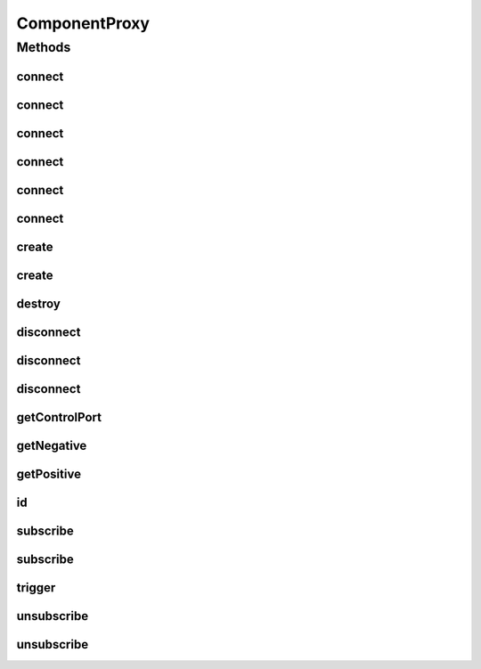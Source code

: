 .. java:import:: java.util UUID

ComponentProxy
==============

.. java:package:: se.sics.kompics
   :noindex:

.. java:type:: public interface ComponentProxy

   :author: lkroll

Methods
-------
connect
^^^^^^^

.. java:method:: @Deprecated public <P extends PortType> Channel<P> connect(Positive<P> positive, Negative<P> negative)
   :outertype: ComponentProxy

connect
^^^^^^^

.. java:method:: @Deprecated public <P extends PortType> Channel<P> connect(Negative<P> negative, Positive<P> positive)
   :outertype: ComponentProxy

connect
^^^^^^^

.. java:method:: @Deprecated public <P extends PortType> Channel<P> connect(Positive<P> positive, Negative<P> negative, ChannelSelector<?, ?> filter)
   :outertype: ComponentProxy

connect
^^^^^^^

.. java:method:: @Deprecated public <P extends PortType> Channel<P> connect(Negative<P> negative, Positive<P> positive, ChannelSelector<?, ?> filter)
   :outertype: ComponentProxy

connect
^^^^^^^

.. java:method:: public <P extends PortType> Channel<P> connect(Positive<P> positive, Negative<P> negative, ChannelFactory factory)
   :outertype: ComponentProxy

connect
^^^^^^^

.. java:method:: public <P extends PortType> Channel<P> connect(Positive<P> positive, Negative<P> negative, ChannelSelector<?, ?> selector, ChannelFactory factory)
   :outertype: ComponentProxy

create
^^^^^^

.. java:method:: public <T extends ComponentDefinition> Component create(Class<T> definition, Init<T> initEvent)
   :outertype: ComponentProxy

create
^^^^^^

.. java:method:: public <T extends ComponentDefinition> Component create(Class<T> definition, Init.None initEvent)
   :outertype: ComponentProxy

destroy
^^^^^^^

.. java:method:: public void destroy(Component component)
   :outertype: ComponentProxy

disconnect
^^^^^^^^^^

.. java:method:: @Deprecated public <P extends PortType> void disconnect(Negative<P> negative, Positive<P> positive)
   :outertype: ComponentProxy

disconnect
^^^^^^^^^^

.. java:method:: @Deprecated public <P extends PortType> void disconnect(Positive<P> positive, Negative<P> negative)
   :outertype: ComponentProxy

disconnect
^^^^^^^^^^

.. java:method:: public <P extends PortType> void disconnect(Channel<P> c)
   :outertype: ComponentProxy

getControlPort
^^^^^^^^^^^^^^

.. java:method:: public Negative<ControlPort> getControlPort()
   :outertype: ComponentProxy

getNegative
^^^^^^^^^^^

.. java:method:: public <P extends PortType> Negative<P> getNegative(Class<P> portType)
   :outertype: ComponentProxy

getPositive
^^^^^^^^^^^

.. java:method:: public <P extends PortType> Positive<P> getPositive(Class<P> portType)
   :outertype: ComponentProxy

id
^^

.. java:method:: public UUID id()
   :outertype: ComponentProxy

subscribe
^^^^^^^^^

.. java:method:: public <E extends KompicsEvent, P extends PortType> void subscribe(Handler<E> handler, Port<P> port)
   :outertype: ComponentProxy

subscribe
^^^^^^^^^

.. java:method:: public void subscribe(MatchedHandler handler, Port port)
   :outertype: ComponentProxy

trigger
^^^^^^^

.. java:method:: public <P extends PortType> void trigger(KompicsEvent e, Port<P> p)
   :outertype: ComponentProxy

unsubscribe
^^^^^^^^^^^

.. java:method:: public void unsubscribe(MatchedHandler handler, Port port)
   :outertype: ComponentProxy

unsubscribe
^^^^^^^^^^^

.. java:method:: public <E extends KompicsEvent, P extends PortType> void unsubscribe(Handler<E> handler, Port<P> port)
   :outertype: ComponentProxy

